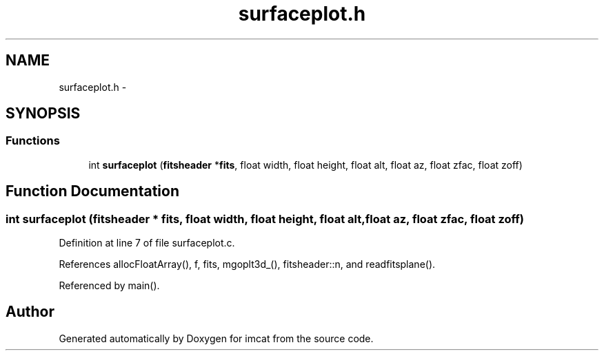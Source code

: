 .TH "surfaceplot.h" 3 "23 Dec 2003" "imcat" \" -*- nroff -*-
.ad l
.nh
.SH NAME
surfaceplot.h \- 
.SH SYNOPSIS
.br
.PP
.SS "Functions"

.in +1c
.ti -1c
.RI "int \fBsurfaceplot\fP (\fBfitsheader\fP *\fBfits\fP, float width, float height, float alt, float az, float zfac, float zoff)"
.br
.in -1c
.SH "Function Documentation"
.PP 
.SS "int surfaceplot (\fBfitsheader\fP * fits, float width, float height, float alt, float az, float zfac, float zoff)"
.PP
Definition at line 7 of file surfaceplot.c.
.PP
References allocFloatArray(), f, fits, mgoplt3d_(), fitsheader::n, and readfitsplane().
.PP
Referenced by main().
.SH "Author"
.PP 
Generated automatically by Doxygen for imcat from the source code.
